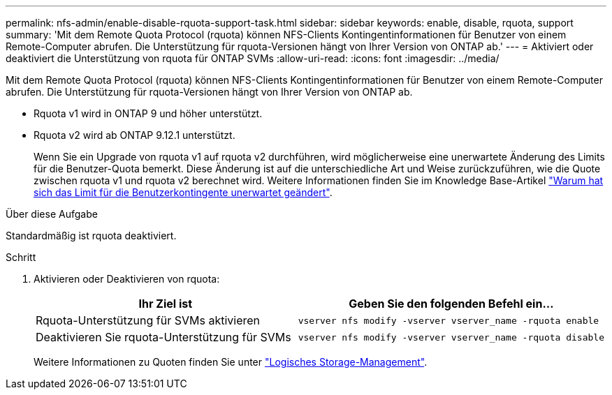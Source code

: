 ---
permalink: nfs-admin/enable-disable-rquota-support-task.html 
sidebar: sidebar 
keywords: enable, disable, rquota, support 
summary: 'Mit dem Remote Quota Protocol (rquota) können NFS-Clients Kontingentinformationen für Benutzer von einem Remote-Computer abrufen. Die Unterstützung für rquota-Versionen hängt von Ihrer Version von ONTAP ab.' 
---
= Aktiviert oder deaktiviert die Unterstützung von rquota für ONTAP SVMs
:allow-uri-read: 
:icons: font
:imagesdir: ../media/


[role="lead"]
Mit dem Remote Quota Protocol (rquota) können NFS-Clients Kontingentinformationen für Benutzer von einem Remote-Computer abrufen. Die Unterstützung für rquota-Versionen hängt von Ihrer Version von ONTAP ab.

* Rquota v1 wird in ONTAP 9 und höher unterstützt.
* Rquota v2 wird ab ONTAP 9.12.1 unterstützt.
+
Wenn Sie ein Upgrade von rquota v1 auf rquota v2 durchführen, wird möglicherweise eine unerwartete Änderung des Limits für die Benutzer-Quota bemerkt. Diese Änderung ist auf die unterschiedliche Art und Weise zurückzuführen, wie die Quote zwischen rquota v1 und rquota v2 berechnet wird. Weitere Informationen finden Sie im Knowledge Base-Artikel link:https://kb.netapp.com/on-prem/ontap/Ontap_OS/OS-KBs/Why_did_the_user_quota_limit_changed_unexpectedly["Warum hat sich das Limit für die Benutzerkontingente unerwartet geändert"].



.Über diese Aufgabe
Standardmäßig ist rquota deaktiviert.

.Schritt
. Aktivieren oder Deaktivieren von rquota:
+
[cols="2*"]
|===
| Ihr Ziel ist | Geben Sie den folgenden Befehl ein... 


 a| 
Rquota-Unterstützung für SVMs aktivieren
 a| 
[source, cli]
----
vserver nfs modify -vserver vserver_name -rquota enable
----


 a| 
Deaktivieren Sie rquota-Unterstützung für SVMs
 a| 
[source, cli]
----
vserver nfs modify -vserver vserver_name -rquota disable
----
|===
+
Weitere Informationen zu Quoten finden Sie unter link:../volumes/index.html["Logisches Storage-Management"].


